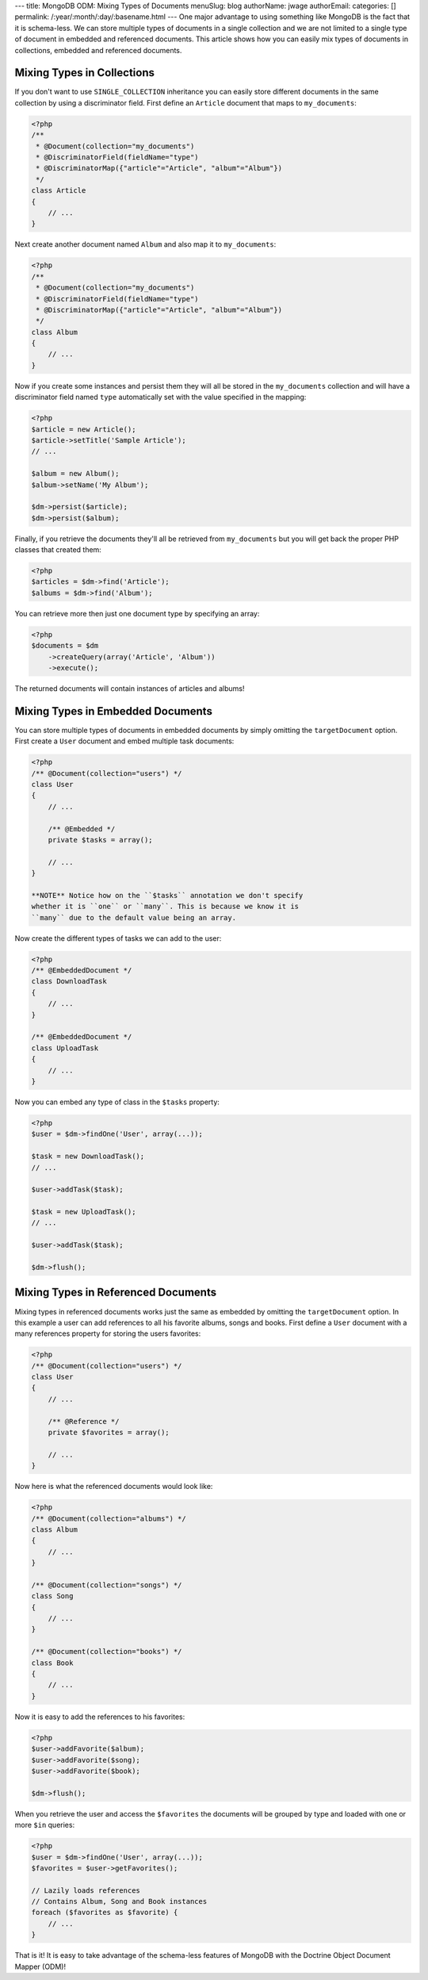 ---
title: MongoDB ODM: Mixing Types of Documents
menuSlug: blog
authorName: jwage 
authorEmail: 
categories: []
permalink: /:year/:month/:day/:basename.html
---
One major advantage to using something like MongoDB is the fact
that it is schema-less. We can store multiple types of documents in
a single collection and we are not limited to a single type of
document in embedded and referenced documents. This article shows
how you can easily mix types of documents in collections, embedded
and referenced documents.

Mixing Types in Collections
---------------------------

If you don't want to use ``SINGLE_COLLECTION`` inheritance you can
easily store different documents in the same collection by using a
discriminator field. First define an ``Article`` document that maps
to ``my_documents``:

.. code-block:: php

    <?php
    /**
     * @Document(collection="my_documents")
     * @DiscriminatorField(fieldName="type")
     * @DiscriminatorMap({"article"="Article", "album"="Album"})
     */
    class Article
    {
        // ...
    }

Next create another document named ``Album`` and also map it to
``my_documents``:

.. code-block:: php

    <?php
    /**
     * @Document(collection="my_documents")
     * @DiscriminatorField(fieldName="type")
     * @DiscriminatorMap({"article"="Article", "album"="Album"})
     */
    class Album
    {
        // ...
    }

Now if you create some instances and persist them they will all be
stored in the ``my_documents`` collection and will have a
discriminator field named ``type`` automatically set with the value
specified in the mapping:

.. code-block:: php

    <?php
    $article = new Article();
    $article->setTitle('Sample Article');
    // ...
    
    $album = new Album();
    $album->setName('My Album');
    
    $dm->persist($article);
    $dm->persist($album);

Finally, if you retrieve the documents they'll all be retrieved
from ``my_documents`` but you will get back the proper PHP classes
that created them:

.. code-block:: php

    <?php
    $articles = $dm->find('Article');
    $albums = $dm->find('Album');

You can retrieve more then just one document type by specifying an
array:

.. code-block:: php

    <?php
    $documents = $dm
        ->createQuery(array('Article', 'Album'))
        ->execute();

The returned documents will contain instances of articles and
albums!

Mixing Types in Embedded Documents
----------------------------------

You can store multiple types of documents in embedded documents by
simply omitting the ``targetDocument`` option. First create a
``User`` document and embed multiple task documents:

.. code-block:: php

    <?php
    /** @Document(collection="users") */
    class User
    {
        // ...
    
        /** @Embedded */
        private $tasks = array();
    
        // ...
    }

    **NOTE** Notice how on the ``$tasks`` annotation we don't specify
    whether it is ``one`` or ``many``. This is because we know it is
    ``many`` due to the default value being an array.


Now create the different types of tasks we can add to the user:

.. code-block:: php

    <?php
    /** @EmbeddedDocument */
    class DownloadTask
    {
        // ...
    }
    
    /** @EmbeddedDocument */
    class UploadTask
    {
        // ...
    }

Now you can embed any type of class in the ``$tasks`` property:

.. code-block:: php

    <?php
    $user = $dm->findOne('User', array(...));
    
    $task = new DownloadTask();
    // ...
    
    $user->addTask($task);
    
    $task = new UploadTask();
    // ...
    
    $user->addTask($task);
    
    $dm->flush();

Mixing Types in Referenced Documents
------------------------------------

Mixing types in referenced documents works just the same as
embedded by omitting the ``targetDocument`` option. In this example
a user can add references to all his favorite albums, songs and
books. First define a ``User`` document with a many references
property for storing the users favorites:

.. code-block:: php

    <?php
    /** @Document(collection="users") */
    class User
    {
        // ...
    
        /** @Reference */
        private $favorites = array();
    
        // ...
    }

Now here is what the referenced documents would look like:

.. code-block:: php

    <?php
    /** @Document(collection="albums") */
    class Album
    {
        // ...
    }
    
    /** @Document(collection="songs") */
    class Song
    {
        // ...
    }
    
    /** @Document(collection="books") */
    class Book
    {
        // ...
    }

Now it is easy to add the references to his favorites:

.. code-block:: php

    <?php
    $user->addFavorite($album);
    $user->addFavorite($song);
    $user->addFavorite($book);
    
    $dm->flush();

When you retrieve the user and access the ``$favorites`` the
documents will be grouped by type and loaded with one or more
``$in`` queries:

.. code-block:: php

    <?php
    $user = $dm->findOne('User', array(...));
    $favorites = $user->getFavorites();
    
    // Lazily loads references
    // Contains Album, Song and Book instances
    foreach ($favorites as $favorite) {
        // ...
    }

That is it! It is easy to take advantage of the schema-less
features of MongoDB with the Doctrine Object Document Mapper
(ODM)!
